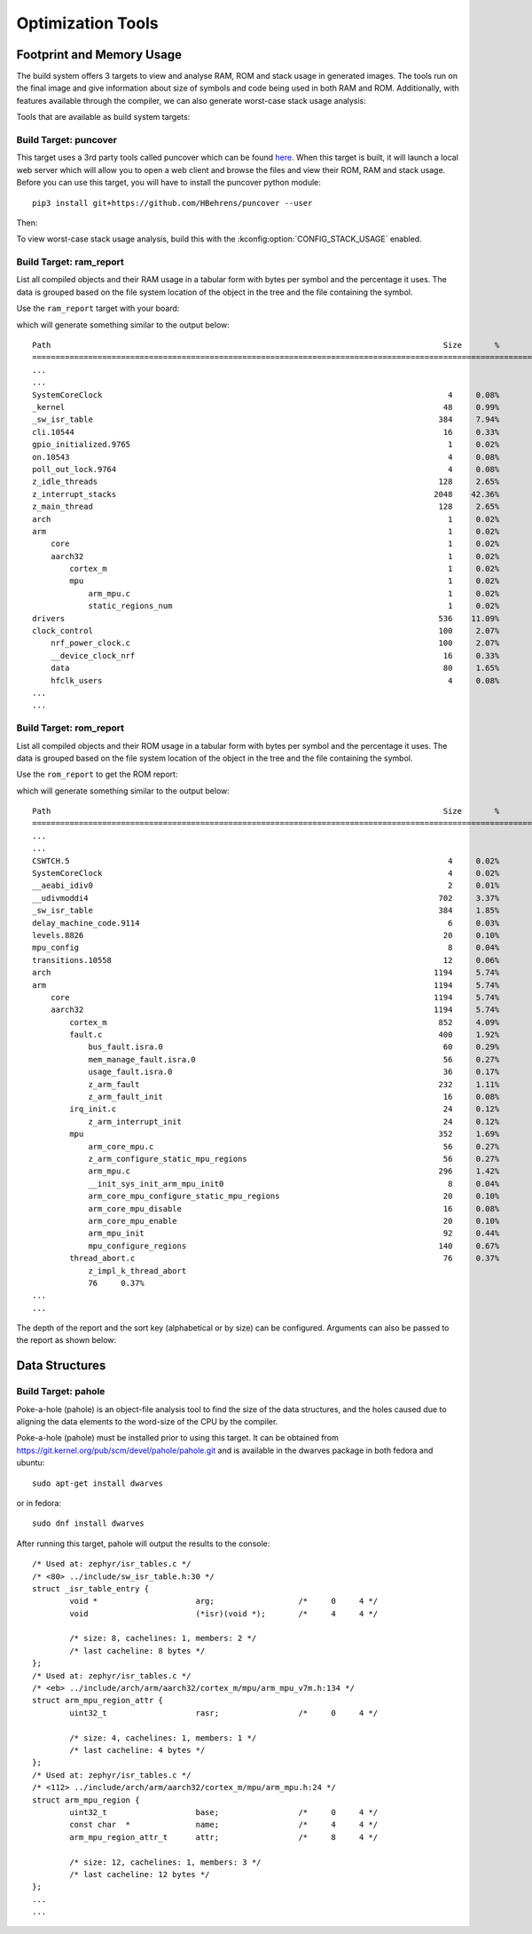.. _optimization_tools:

Optimization Tools
##################

.. _footprint_tools:

Footprint and Memory Usage
**************************

The build system offers 3 targets to view and analyse RAM, ROM and stack usage
in generated images. The tools run on the final image and give information
about size of symbols and code being used in both RAM and ROM. Additionally,
with features available through the compiler, we can also generate worst-case
stack usage analysis:

Tools that are available as build system targets:

Build Target: puncover
======================

This target uses a 3rd party tools called puncover which can be found `here
<https://github.com/HBehrens/puncover>`_. When this target is built, it will
launch a local web server which will allow you to open a web client and browse
the files and view their ROM, RAM and stack usage. Before you can use this
target, you will have to install the puncover python module::

    pip3 install git+https://github.com/HBehrens/puncover --user


Then:

.. zephyr-app-commands::
    :tool: all
    :app: samples/hello_world
    :board: reel_board
    :goals: puncover


To view worst-case stack usage analysis, build this with the
:kconfig:option:`CONFIG_STACK_USAGE` enabled.

.. zephyr-app-commands::
    :tool: all
    :app: samples/hello_world
    :board: reel_board
    :goals: puncover
    :gen-args: -DCONFIG_STACK_USAGE=y


Build Target: ram_report
========================

List all compiled objects and their RAM usage in a tabular form with bytes
per symbol and the percentage it uses. The data is grouped based on the file
system location of the object in the tree and the file containing the symbol.

Use the ``ram_report`` target with your board:

.. zephyr-app-commands::
    :tool: all
    :app: samples/hello_world
    :board: reel_board
    :goals: ram_report

which will generate something similar to the output below::

    Path                                                                                    Size       %
    ==============================================================================================================
    ...
    ...
    SystemCoreClock                                                                          4     0.08%
    _kernel                                                                                 48     0.99%
    _sw_isr_table                                                                          384     7.94%
    cli.10544                                                                               16     0.33%
    gpio_initialized.9765                                                                    1     0.02%
    on.10543                                                                                 4     0.08%
    poll_out_lock.9764                                                                       4     0.08%
    z_idle_threads                                                                         128     2.65%
    z_interrupt_stacks                                                                    2048    42.36%
    z_main_thread                                                                          128     2.65%
    arch                                                                                     1     0.02%
    arm                                                                                      1     0.02%
        core                                                                                 1     0.02%
        aarch32                                                                              1     0.02%
            cortex_m                                                                         1     0.02%
            mpu                                                                              1     0.02%
                arm_mpu.c                                                                    1     0.02%
                static_regions_num                                                           1     0.02%
    drivers                                                                                536    11.09%
    clock_control                                                                          100     2.07%
        nrf_power_clock.c                                                                  100     2.07%
        __device_clock_nrf                                                                  16     0.33%
        data                                                                                80     1.65%
        hfclk_users                                                                          4     0.08%
    ...
    ...


Build Target: rom_report
========================

List all compiled objects and their ROM usage in a tabular form with bytes
per symbol and the percentage it uses. The data is grouped based on the file
system location of the object in the tree and the file containing the symbol.

Use the ``rom_report`` to get the ROM report:

.. zephyr-app-commands::
    :tool: all
    :app: samples/hello_world
    :board: reel_board
    :goals: rom_report

which will generate something similar to the output below::

    Path                                                                                    Size       %
    ==============================================================================================================
    ...
    ...
    CSWTCH.5                                                                                 4     0.02%
    SystemCoreClock                                                                          4     0.02%
    __aeabi_idiv0                                                                            2     0.01%
    __udivmoddi4                                                                           702     3.37%
    _sw_isr_table                                                                          384     1.85%
    delay_machine_code.9114                                                                  6     0.03%
    levels.8826                                                                             20     0.10%
    mpu_config                                                                               8     0.04%
    transitions.10558                                                                       12     0.06%
    arch                                                                                  1194     5.74%
    arm                                                                                   1194     5.74%
        core                                                                              1194     5.74%
        aarch32                                                                           1194     5.74%
            cortex_m                                                                       852     4.09%
            fault.c                                                                        400     1.92%
                bus_fault.isra.0                                                            60     0.29%
                mem_manage_fault.isra.0                                                     56     0.27%
                usage_fault.isra.0                                                          36     0.17%
                z_arm_fault                                                                232     1.11%
                z_arm_fault_init                                                            16     0.08%
            irq_init.c                                                                      24     0.12%
                z_arm_interrupt_init                                                        24     0.12%
            mpu                                                                            352     1.69%
                arm_core_mpu.c                                                              56     0.27%
                z_arm_configure_static_mpu_regions                                          56     0.27%
                arm_mpu.c                                                                  296     1.42%
                __init_sys_init_arm_mpu_init0                                                8     0.04%
                arm_core_mpu_configure_static_mpu_regions                                   20     0.10%
                arm_core_mpu_disable                                                        16     0.08%
                arm_core_mpu_enable                                                         20     0.10%
                arm_mpu_init                                                                92     0.44%
                mpu_configure_regions                                                      140     0.67%
            thread_abort.c                                                                  76     0.37%
                z_impl_k_thread_abort
                76     0.37%
    ...
    ...


The depth of the report and the sort key (alphabetical or by size) can be
configured. Arguments can also be passed to the report as shown below:

.. zephyr-app-commands::
    :tool: all
    :app: samples/hello_world
    :board: reel_board
    :goals: rom_report
    :gen-args: -Dreport_depth=4 -Dsort_key=size


Data Structures
****************


Build Target: pahole
=====================

Poke-a-hole (pahole) is an object-file analysis tool to find the size of
the data structures, and the holes caused due to aligning the data
elements to the word-size of the CPU by the compiler.

Poke-a-hole (pahole) must be installed prior to using this target. It can be
obtained from https://git.kernel.org/pub/scm/devel/pahole/pahole.git and is
available in the dwarves package in both fedora and ubuntu::

    sudo apt-get install dwarves

or in fedora::

    sudo dnf install dwarves


.. zephyr-app-commands::
    :tool: all
    :app: samples/hello_world
    :board: reel_board
    :goals: pahole


After running this target, pahole will output the results to the console::

    /* Used at: zephyr/isr_tables.c */
    /* <80> ../include/sw_isr_table.h:30 */
    struct _isr_table_entry {
            void *                     arg;                  /*     0     4 */
            void                       (*isr)(void *);       /*     4     4 */

            /* size: 8, cachelines: 1, members: 2 */
            /* last cacheline: 8 bytes */
    };
    /* Used at: zephyr/isr_tables.c */
    /* <eb> ../include/arch/arm/aarch32/cortex_m/mpu/arm_mpu_v7m.h:134 */
    struct arm_mpu_region_attr {
            uint32_t                   rasr;                 /*     0     4 */

            /* size: 4, cachelines: 1, members: 1 */
            /* last cacheline: 4 bytes */
    };
    /* Used at: zephyr/isr_tables.c */
    /* <112> ../include/arch/arm/aarch32/cortex_m/mpu/arm_mpu.h:24 */
    struct arm_mpu_region {
            uint32_t                   base;                 /*     0     4 */
            const char  *              name;                 /*     4     4 */
            arm_mpu_region_attr_t      attr;                 /*     8     4 */

            /* size: 12, cachelines: 1, members: 3 */
            /* last cacheline: 12 bytes */
    };
    ...
    ...
